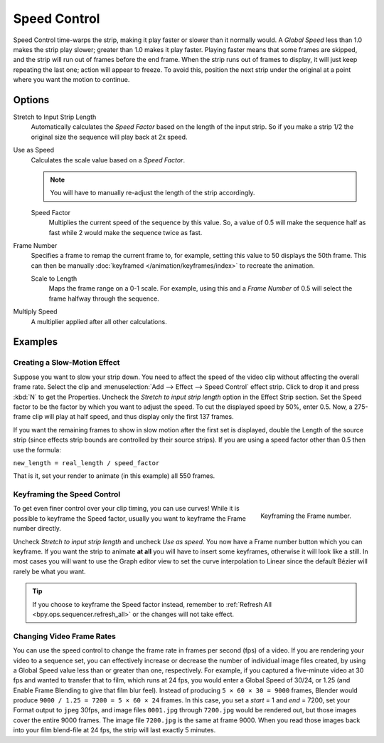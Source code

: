.. _bpy.types.SpeedControlSequence:

*************
Speed Control
*************

Speed Control time-warps the strip, making it play faster or slower than it normally would.
A *Global Speed* less than 1.0 makes the strip play slower; greater than 1.0
makes it play faster. Playing faster means that some frames are skipped,
and the strip will run out of frames before the end frame.
When the strip runs out of frames to display, it will just keep repeating the last one;
action will appear to freeze. To avoid this,
position the next strip under the original at a point where you want the motion to continue.


Options
=======

Stretch to Input Strip Length
   Automatically calculates the *Speed Factor* based on the length of the input strip.
   So if you make a strip 1/2 the original size the sequence will play back at 2x speed.
Use as Speed
   Calculates the scale value based on a *Speed Factor*.

   .. note::

      You will have to manually re-adjust the length of the strip accordingly.

   Speed Factor
      Multiplies the current speed of the sequence by this value.
      So, a value of 0.5 will make the sequence half as fast while 2 would make the sequence twice as fast.
Frame Number
   Specifies a frame to remap the current frame to,
   for example, setting this value to 50 displays the 50th frame.
   This can then be manually :doc:`keyframed </animation/keyframes/index>` to recreate the animation.

   Scale to Length
      Maps the frame range on a 0-1 scale. For example, using this and a *Frame Number*
      of 0.5 will select the frame halfway through the sequence.
Multiply Speed
   A multiplier applied after all other calculations.


Examples
========

Creating a Slow-Motion Effect
-----------------------------

Suppose you want to slow your strip down.
You need to affect the speed of the video clip without affecting the overall frame rate.
Select the clip and :menuselection:`Add --> Effect --> Speed Control` effect strip.
Click to drop it and press :kbd:`N` to get the Properties.
Uncheck the *Stretch to input strip length* option in the Effect Strip section.
Set the Speed factor to be the factor by which you want to adjust the speed.
To cut the displayed speed by 50%, enter 0.5.
Now, a 275-frame clip will play at half speed, and thus display only the first 137 frames.

If you want the remaining frames to show in slow motion after the first set is displayed,
double the Length of the source strip
(since effects strip bounds are controlled by their source strips).
If you are using a speed factor other than 0.5 then use the formula:

``new_length = real_length / speed_factor``

That is it, set your render to animate (in this example) all 550 frames.


Keyframing the Speed Control
----------------------------

.. figure:: /images/sequencer_sequencer_strips_effects_speed-control_keyframing.png
   :align: right

   Keyframing the Frame number.

To get even finer control over your clip timing, you can use curves!
While it is possible to keyframe the Speed factor,
usually you want to keyframe the Frame number directly.

Uncheck *Stretch to input strip length* and uncheck *Use as speed*.
You now have a Frame number button which you can keyframe.
If you want the strip to animate **at all** you will have to insert some keyframes,
otherwise it will look like a still. In most cases you will want to use the Graph editor view
to set the curve interpolation to Linear since the default Bézier will rarely be what you want.

.. tip::

   If you choose to keyframe the Speed factor instead, remember to
   :ref:`Refresh All <bpy.ops.sequencer.refresh_all>` or the changes will not take effect.


Changing Video Frame Rates
--------------------------

You can use the speed control to change the frame rate in frames per second (fps) of a video.
If you are rendering your video to a sequence set,
you can effectively increase or decrease the number of individual image files created,
by using a Global Speed value less than or greater than one, respectively. For example,
if you captured a five-minute video at 30 fps and wanted to transfer that to film,
which runs at 24 fps, you would enter a Global Speed of 30/24, or 1.25
(and Enable Frame Blending to give that film blur feel).
Instead of producing ``5 × 60 × 30 = 9000`` frames,
Blender would produce ``9000 / 1.25 = 7200 = 5 × 60 × 24`` frames.
In this case, you set a *start* = 1 and *end* = 7200, set your Format output to ``jpeg`` 30fps,
and image files ``0001.jpg`` through ``7200.jpg`` would be rendered out,
but those images cover the entire 9000 frames. The image file ``7200.jpg`` is the same at frame 9000.
When you read those images back into your film blend-file at 24 fps, the strip will last exactly 5 minutes.
